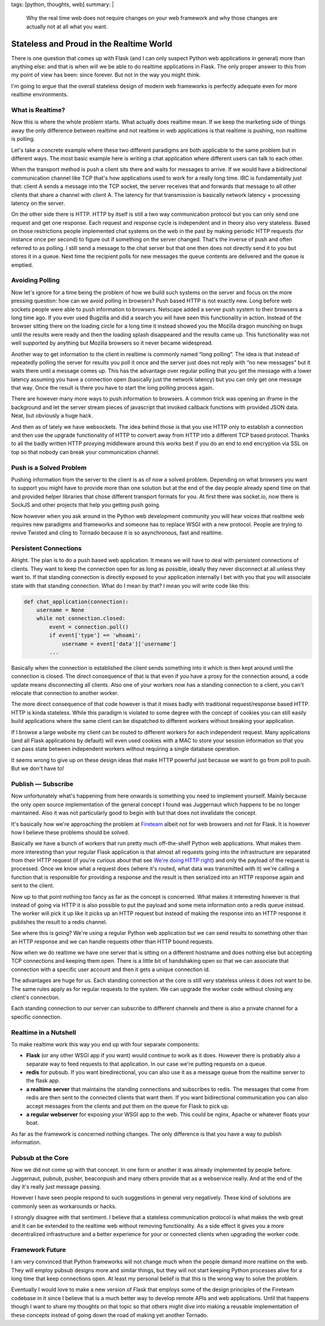 tags: [python, thoughts, web]
summary: |
  Why the real time web does not require changes on your web framework
  and why those changes are actually not at all what you want.

Stateless and Proud in the Realtime World
=========================================

There is one question that comes up with Flask (and I can only suspect
Python web applications in general) more than anything else: and that is
when will we be able to do realtime applications in Flask.  The only
proper answer to this from my point of view has been: since forever.  But
not in the way you might think.

I'm going to argue that the overall stateless design of modern web
frameworks is perfectly adequate even for more realtime environments.

What is Realtime?
-----------------

Now this is where the whole problem starts.  What actually does realtime
mean.  If we keep the marketing side of things away the only difference
between realtime and not realtime in web applications is that realtime is
pushing, non realtime is polling.

Let's take a concrete example where these two different paradigms are both
applicable to the same problem but in different ways.  The most basic
example here is writing a chat application where different users can talk
to each other.

When the transport method is push a client sits there and waits for
messages to arrive.  If we would have a bidirectional communication
channel like TCP that's how applications used to work for a really long
time.  IRC is fundamentally just that: client A sends a message into the
TCP socket, the server receives that and forwards that message to all
other clients that share a channel with client A.  The latency for that
transmission is basically network latency + processing latency on the
server.

On the other side there is HTTP.  HTTP by itself is still a two way
communication protocol but you can only send one request and get one
response.  Each request and response cycle is independent and in theory
also very stateless.  Based on those restrictions people implemented chat
systems on the web in the past by making periodic HTTP requests (for
instance once per second) to figure out if something on the server
changed.  That's the inverse of push and often referred to as polling.
I still send a message to the chat server but that one then does not
directly send it to you but stores it in a queue.  Next time the recipient
polls for new messages the queue contents are delivered and the queue is
emptied.

Avoiding Polling
----------------

Now let's ignore for a time being the problem of how we build such systems
on the server and focus on the more pressing question: how can we avoid
polling in browsers?  Push based HTTP is not exactly new.  Long before web
sockets people were able to push information to browsers.  Netscape added
a server push system to their browsers a long time ago.  If you ever used
Bugzilla and did a search you will have seen this functionality in action.
Instead of the browser sitting there on the loading circle for a long time
it instead showed you the Mozilla dragon munching on bugs until the
results were ready and then the loading splash disappeared and the results
came up.  This functionality was not well supported by anything but
Mozilla browsers so it never became widespread.

Another way to get information to the client in realtime is commonly named
“long polling”.  The idea is that instead of repeatedly polling the server
for results you poll it once and the server just does not reply with “no
new messages” but it waits there until a message comes up.  This has the
advantage over regular polling that you get the message with a lower
latency assuming you have a connection open (basically just the network
latency) but you can only get one message that way.  Once the result is
there you have to start the long polling process again.

There are however many more ways to push information to browsers.  A
common trick was opening an iframe in the background and let the server
stream pieces of javascript that invoked callback functions with provided
JSON data.  Neat, but obviously a huge hack.

And then as of lately we have websockets.  The idea behind those is that
you use HTTP only to establish a connection and then use the upgrade
functionality of HTTP to convert away from HTTP into a different TCP based
protocol.  Thanks to all the badly written HTTP proxying middleware around
this works best if you do an end to end encryption via SSL on top so that
nobody can break your communication channel.

Push is a Solved Problem
------------------------

Pushing information from the server to the client is as of now a solved
problem.  Depending on what browsers you want to support you might have to
provide more than one solution but at the end of the day people already
spend time on that and provided helper libraries that chose different
transport formats for you.  At first there was socket.io, now there is
SockJS and other projects that help you getting push going.

Now however when you ask around in the Python web development community
you will hear voices that realtime web requires new paradigms and
frameworks and someone has to replace WSGI with a new protocol.  People
are trying to revive Twisted and cling to Tornado because it is so
asynchronous, fast and realtime.

Persistent Connections
----------------------

Alright.  The plan is to do a push based web application.  It means we
will have to deal with persistent connections of clients.  They want to
keep the connection open for as long as possible, ideally they never
disconnect at all unless they want to.  If that standing connection is
directly exposed to your application internally I bet with you that you
will associate state with that standing connection.  What do I mean by
that?  I mean you will write code like this:

.. sourcecode:: python

    def chat_application(connection):
        username = None
        while not connection.closed:
            event = connection.poll()
            if event['type'] == 'whoami':
                username = event['data']['username']
            ...

Basically when the connection is established the client sends something
into it which is then kept around until the connection is closed.  The
direct consequence of that is that even if you have a proxy for the
connection around, a code update means disconnecting all clients.  Also
one of your workers now has a standing connection to a client, you can't
relocate that connection to another worker.

The more direct consequence of that code however is that it mixes badly
with traditional request/response based HTTP.  HTTP is kinda stateless.
While this paradigm is violated to some degree with the concept of cookies
you can still easily build applications where the same client can be
dispatched to different workers without breaking your application.

If I browse a large website my client can be routed to different workers
for each independent request.  Many applications (and all Flask
applications by default) will even used cookies with a MAC to store your
session information so that you can pass state between independent workers
without requiring a single database operation.

It seems wrong to give up on these design ideas that make HTTP powerful
just because we want to go from poll to push.  But we don't have to!

Publish — Subscribe
-------------------

Now unfortunately what's happening from here onwards is something you need
to implement yourself.  Mainly because the only open source implementation
of the general concept I found was Juggernaut which happens to be no
longer maintained.  Also it was not particularly good to begin with but
that does not invalidate the concept.

It's basically how we're approaching the problem at `Fireteam
<http://fireteam.net/>`_ albeit not for web browsers and not for Flask.
It is however how I believe these problems should be solved.

Basically we have a bunch of workers that run pretty much off-the-shelf
Python web applications.  What makes them more interesting than your
regular Flask application is that almost all requests going into the
infrastructure are separated from their HTTP request (if you're curious
about that see `We're doing HTTP right
<http://fireteam.net/blog/were-doing-http-right>`_) and only the payload
of the request is processed.  Once we know what a request does (where it's
routed, what data was transmitted with it) we're calling a function that
is responsible for providing a response and the result is then serialized
into an HTTP response again and sent to the client.

Now up to that point nothing too fancy as far as the concept is concerned.
What makes it interesting however is that instead of going via HTTP it is
also possible to put the payload and some meta information onto a redis
queue instead.  The worker will pick it up like it picks up an HTTP
request but instead of making the response into an HTTP response it
publishes the result to a redis channel.

See where this is going?  We're using a regular Python web application but
we can send results to something other than an HTTP response and we can
handle requests other than HTTP bound requests.

Now when we do realtime we have one server that is sitting on a different
hostname and does nothing else but accepting TCP connections and keeping
them open.  There is a little bit of handshaking open so that we can
associate that connection with a specific user account and then it gets a
unique connection id.

The advantages are huge for us.  Each standing connection at the core is
still very stateless unless it does not want to be.  The same rules apply
as for regular requests to the system.  We can upgrade the worker code
without closing any client's connection.

Each standing connection to our server can subscribe to different
channels and there is also a private channel for a specific connection.

Realtime in a Nutshell
----------------------

To make realtime work this way you end up with four separate components:

-   **Flask** (or any other WSGI app if you want) would continue to work
    as it does.  However there is probably also a separate way to feed
    requests to that application.  In our case we're putting requests on a
    queue.
-   **redis** for pubsub.  If you want biredirectional, you can also use
    it as a message queue from the realtime server to the flask app.
-   **a realtime server** that maintains the standing connections and
    subscribes to redis.  The messages that come from redis are then
    sent to the connected clients that want them.  If you want
    bidirectional communication you can also accept messages from the
    clients and put them on the queue for Flask to pick up.
-   **a regular webserver** for exposing your WSGI app to the web.  This
    could be nginx, Apache or whatever floats your boat.

As far as the framework is concerned nothing changes.  The only difference
is that you have a way to publish information.

Pubsub at the Core
------------------

Now we did not come up with that concept.  In one form or another it was
already implemented by people before.  Juggernaut, pubnub, pusher,
beaconpush and many others provide that as a webservice really.  And at
the end of the day it's really just message passing.

However I have seen people respond to such suggestions in general very
negatively.  These kind of solutions are commonly seen as workarounds or
hacks.

I strongly disagree with that sentiment.  I believe that a stateless
communication protocol is what makes the web great and it can be extended
to the realtime web without removing functionality.  As a side effect it
gives you a more decentralized infrastructure and a better experience
for your or connected clients when upgrading the worker code.

Framework Future
----------------

I am very convinced that Python frameworks will not change much when the
people demand more realtime on the web.  They will employ pubsub designs
more and similar things, but they will not start keeping Python processes
alive for a long time that keep connections open.  At least my personal
belief is that this is the wrong way to solve the problem.

Eventually I would love to make a new version of Flask that employs some
of the design principles of the Fireteam codebase in it since I believe
that is a much better way to develop remote APIs and web applications.
Until that happens though I want to share my thoughts on that topic so
that others might dive into making a reusable implementation of these
concepts instead of going down the road of making yet another Tornado.
